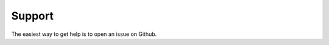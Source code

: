 
Support 
======

The easiest way to get help is to open an issue on Github.

.. _Github https://github.com/Binstar/binstar_client/issues



